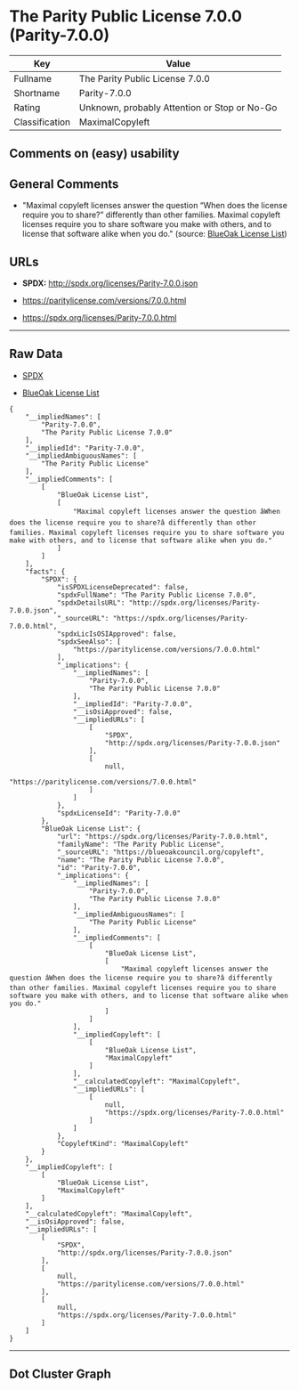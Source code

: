 * The Parity Public License 7.0.0 (Parity-7.0.0)

| Key              | Value                                          |
|------------------+------------------------------------------------|
| Fullname         | The Parity Public License 7.0.0                |
| Shortname        | Parity-7.0.0                                   |
| Rating           | Unknown, probably Attention or Stop or No-Go   |
| Classification   | MaximalCopyleft                                |

** Comments on (easy) usability

** General Comments

- "Maximal copyleft licenses answer the question “When does the license
  require you to share?” differently than other families. Maximal
  copyleft licenses require you to share software you make with others,
  and to license that software alike when you do." (source:
  [[https://blueoakcouncil.org/copyleft][BlueOak License List]])

** URLs

- *SPDX:* http://spdx.org/licenses/Parity-7.0.0.json

- https://paritylicense.com/versions/7.0.0.html

- https://spdx.org/licenses/Parity-7.0.0.html

--------------

** Raw Data

- [[https://spdx.org/licenses/Parity-7.0.0.html][SPDX]]

- [[https://blueoakcouncil.org/copyleft][BlueOak License List]]

#+BEGIN_EXAMPLE
  {
      "__impliedNames": [
          "Parity-7.0.0",
          "The Parity Public License 7.0.0"
      ],
      "__impliedId": "Parity-7.0.0",
      "__impliedAmbiguousNames": [
          "The Parity Public License"
      ],
      "__impliedComments": [
          [
              "BlueOak License List",
              [
                  "Maximal copyleft licenses answer the question âWhen does the license require you to share?â differently than other families. Maximal copyleft licenses require you to share software you make with others, and to license that software alike when you do."
              ]
          ]
      ],
      "facts": {
          "SPDX": {
              "isSPDXLicenseDeprecated": false,
              "spdxFullName": "The Parity Public License 7.0.0",
              "spdxDetailsURL": "http://spdx.org/licenses/Parity-7.0.0.json",
              "_sourceURL": "https://spdx.org/licenses/Parity-7.0.0.html",
              "spdxLicIsOSIApproved": false,
              "spdxSeeAlso": [
                  "https://paritylicense.com/versions/7.0.0.html"
              ],
              "_implications": {
                  "__impliedNames": [
                      "Parity-7.0.0",
                      "The Parity Public License 7.0.0"
                  ],
                  "__impliedId": "Parity-7.0.0",
                  "__isOsiApproved": false,
                  "__impliedURLs": [
                      [
                          "SPDX",
                          "http://spdx.org/licenses/Parity-7.0.0.json"
                      ],
                      [
                          null,
                          "https://paritylicense.com/versions/7.0.0.html"
                      ]
                  ]
              },
              "spdxLicenseId": "Parity-7.0.0"
          },
          "BlueOak License List": {
              "url": "https://spdx.org/licenses/Parity-7.0.0.html",
              "familyName": "The Parity Public License",
              "_sourceURL": "https://blueoakcouncil.org/copyleft",
              "name": "The Parity Public License 7.0.0",
              "id": "Parity-7.0.0",
              "_implications": {
                  "__impliedNames": [
                      "Parity-7.0.0",
                      "The Parity Public License 7.0.0"
                  ],
                  "__impliedAmbiguousNames": [
                      "The Parity Public License"
                  ],
                  "__impliedComments": [
                      [
                          "BlueOak License List",
                          [
                              "Maximal copyleft licenses answer the question âWhen does the license require you to share?â differently than other families. Maximal copyleft licenses require you to share software you make with others, and to license that software alike when you do."
                          ]
                      ]
                  ],
                  "__impliedCopyleft": [
                      [
                          "BlueOak License List",
                          "MaximalCopyleft"
                      ]
                  ],
                  "__calculatedCopyleft": "MaximalCopyleft",
                  "__impliedURLs": [
                      [
                          null,
                          "https://spdx.org/licenses/Parity-7.0.0.html"
                      ]
                  ]
              },
              "CopyleftKind": "MaximalCopyleft"
          }
      },
      "__impliedCopyleft": [
          [
              "BlueOak License List",
              "MaximalCopyleft"
          ]
      ],
      "__calculatedCopyleft": "MaximalCopyleft",
      "__isOsiApproved": false,
      "__impliedURLs": [
          [
              "SPDX",
              "http://spdx.org/licenses/Parity-7.0.0.json"
          ],
          [
              null,
              "https://paritylicense.com/versions/7.0.0.html"
          ],
          [
              null,
              "https://spdx.org/licenses/Parity-7.0.0.html"
          ]
      ]
  }
#+END_EXAMPLE

--------------

** Dot Cluster Graph

[[../dot/Parity-7.0.0.svg]]